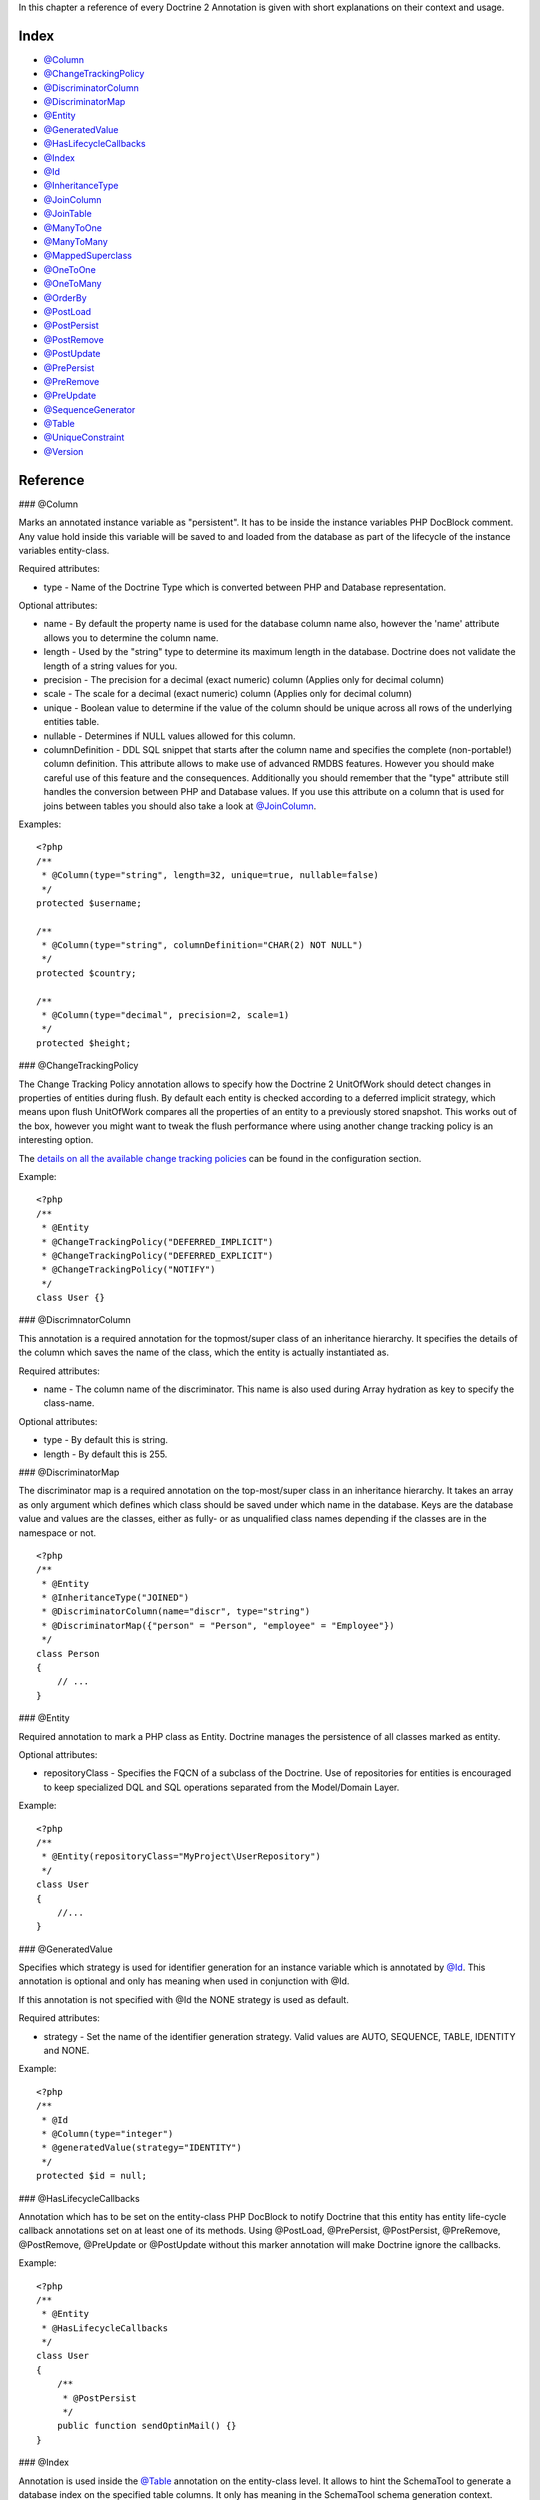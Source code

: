 In this chapter a reference of every Doctrine 2 Annotation is given
with short explanations on their context and usage.

Index
-----


-  `@Column <#ann_column>`_
-  `@ChangeTrackingPolicy <#ann_changetrackingpolicy>`_
-  `@DiscriminatorColumn <#ann_discriminatorcolumn>`_
-  `@DiscriminatorMap <#ann_discriminatormap>`_
-  `@Entity <#ann_entity>`_
-  `@GeneratedValue <#ann_generatedvalue>`_
-  `@HasLifecycleCallbacks <#ann_haslifecyclecallbacks>`_
-  `@Index <#ann_indexes>`_
-  `@Id <#ann_id>`_
-  `@InheritanceType <#ann_inheritancetype>`_
-  `@JoinColumn <#ann_joincolumn>`_
-  `@JoinTable <#ann_jointable>`_
-  `@ManyToOne <#ann_manytoone>`_
-  `@ManyToMany <#ann_manytomany>`_
-  `@MappedSuperclass <#ann_mappedsuperclass>`_
-  `@OneToOne <#ann_onetoone>`_
-  `@OneToMany <#ann_onetomany>`_
-  `@OrderBy <#ann_orderby>`_
-  `@PostLoad <#ann_postload>`_
-  `@PostPersist <#ann_postpersist>`_
-  `@PostRemove <#ann_postremove>`_
-  `@PostUpdate <#ann_postupdate>`_
-  `@PrePersist <#ann_prepersist>`_
-  `@PreRemove <#ann_preremove>`_
-  `@PreUpdate <#ann_preupdate>`_
-  `@SequenceGenerator <#ann_sequencegenerator>`_
-  `@Table <#ann_table>`_
-  `@UniqueConstraint <#ann_uniqueconstraint>`_
-  `@Version <#ann_version>`_

Reference
---------

### @Column

Marks an annotated instance variable as "persistent". It has to be
inside the instance variables PHP DocBlock comment. Any value hold
inside this variable will be saved to and loaded from the database
as part of the lifecycle of the instance variables entity-class.

Required attributes:


-  type - Name of the Doctrine Type which is converted between PHP
   and Database representation.

Optional attributes:


-  name - By default the property name is used for the database
   column name also, however the 'name' attribute allows you to
   determine the column name.
-  length - Used by the "string" type to determine its maximum
   length in the database. Doctrine does not validate the length of a
   string values for you.
-  precision - The precision for a decimal (exact numeric) column
   (Applies only for decimal column)
-  scale - The scale for a decimal (exact numeric) column (Applies
   only for decimal column)
-  unique - Boolean value to determine if the value of the column
   should be unique across all rows of the underlying entities table.
-  nullable - Determines if NULL values allowed for this column.
-  columnDefinition - DDL SQL snippet that starts after the column
   name and specifies the complete (non-portable!) column definition.
   This attribute allows to make use of advanced RMDBS features.
   However you should make careful use of this feature and the
   consequences. Additionally you should remember that the "type"
   attribute still handles the conversion between PHP and Database
   values. If you use this attribute on a column that is used for
   joins between tables you should also take a look at
   `@JoinColumn <#ann_joincolumn>`_.

Examples:

::

    <?php
    /**
     * @Column(type="string", length=32, unique=true, nullable=false)
     */
    protected $username;
    
    /**
     * @Column(type="string", columnDefinition="CHAR(2) NOT NULL")
     */
    protected $country;
    
    /**
     * @Column(type="decimal", precision=2, scale=1)
     */
    protected $height;

### @ChangeTrackingPolicy

The Change Tracking Policy annotation allows to specify how the
Doctrine 2 UnitOfWork should detect changes in properties of
entities during flush. By default each entity is checked according
to a deferred implicit strategy, which means upon flush UnitOfWork
compares all the properties of an entity to a previously stored
snapshot. This works out of the box, however you might want to
tweak the flush performance where using another change tracking
policy is an interesting option.

The
`details on all the available change tracking policies </../configuration#change-tracking-policies>`_
can be found in the configuration section.

Example:

::

    <?php
    /**
     * @Entity
     * @ChangeTrackingPolicy("DEFERRED_IMPLICIT")
     * @ChangeTrackingPolicy("DEFERRED_EXPLICIT")
     * @ChangeTrackingPolicy("NOTIFY")
     */
    class User {}

### @DiscrimnatorColumn

This annotation is a required annotation for the topmost/super
class of an inheritance hierarchy. It specifies the details of the
column which saves the name of the class, which the entity is
actually instantiated as.

Required attributes:


-  name - The column name of the discriminator. This name is also
   used during Array hydration as key to specify the class-name.

Optional attributes:


-  type - By default this is string.
-  length - By default this is 255.

### @DiscriminatorMap

The discriminator map is a required annotation on the
top-most/super class in an inheritance hierarchy. It takes an array
as only argument which defines which class should be saved under
which name in the database. Keys are the database value and values
are the classes, either as fully- or as unqualified class names
depending if the classes are in the namespace or not.

::

    <?php
    /**
     * @Entity
     * @InheritanceType("JOINED")
     * @DiscriminatorColumn(name="discr", type="string")
     * @DiscriminatorMap({"person" = "Person", "employee" = "Employee"})
     */
    class Person
    {
        // ...
    }

### @Entity

Required annotation to mark a PHP class as Entity. Doctrine manages
the persistence of all classes marked as entity.

Optional attributes:


-  repositoryClass - Specifies the FQCN of a subclass of the
   Doctrine. Use of repositories for entities is encouraged to keep
   specialized DQL and SQL operations separated from the Model/Domain
   Layer.

Example:

::

    <?php
    /**
     * @Entity(repositoryClass="MyProject\UserRepository")
     */
    class User
    {
        //...
    }

### @GeneratedValue

Specifies which strategy is used for identifier generation for an
instance variable which is annotated by `@Id <#ann_id>`_. This
annotation is optional and only has meaning when used in
conjunction with @Id.

If this annotation is not specified with @Id the NONE strategy is
used as default.

Required attributes:


-  strategy - Set the name of the identifier generation strategy.
   Valid values are AUTO, SEQUENCE, TABLE, IDENTITY and NONE.

Example:

::

    <?php
    /**
     * @Id
     * @Column(type="integer")
     * @generatedValue(strategy="IDENTITY")
     */
    protected $id = null;

### @HasLifecycleCallbacks

Annotation which has to be set on the entity-class PHP DocBlock to
notify Doctrine that this entity has entity life-cycle callback
annotations set on at least one of its methods. Using @PostLoad,
@PrePersist, @PostPersist, @PreRemove, @PostRemove, @PreUpdate or
@PostUpdate without this marker annotation will make Doctrine
ignore the callbacks.

Example:

::

    <?php
    /**
     * @Entity
     * @HasLifecycleCallbacks
     */
    class User
    {
        /**
         * @PostPersist
         */
        public function sendOptinMail() {}
    }

### @Index

Annotation is used inside the `@Table <#ann_table>`_ annotation on
the entity-class level. It allows to hint the SchemaTool to
generate a database index on the specified table columns. It only
has meaning in the SchemaTool schema generation context.

Required attributes:


-  name - Name of the Index
-  columns - Array of columns.

Example:

::

    <?php
    /**
     * @Entity
     * @Table(name="ecommerce_products",indexes={@index(name="search_idx", columns={"name", "email"})})
     */
    class ECommerceProduct
    {
    }

### @Id

The annotated instance variable will be marked as entity
identifier, the primary key in the database. This annotation is a
marker only and has no required or optional attributes. For
entities that have multiple identifier columns each column has to
be marked with @Id.

Example:

::

    <?php
    /**
     * @Id
     * @Column(type="integer")
     */
    protected $id = null;

### @InheritanceType

In an inheritance hierarchy you have to use this annotation on the
topmost/super class to define which strategy should be used for
inheritance. Currently Single Table and Class Table Inheritance are
supported.

This annotation has always been used in conjunction with the
`@DiscriminatorMap <#ann_discriminatormap>`_ and
`@DiscriminatorColumn <#ann_discriminatorcolumn>`_ annotations.

Examples:

::

    <?php
    /**
     * @Entity
     * @InheritanceType("SINGLE_TABLE")
     * @DiscriminatorColumn(name="discr", type="string")
     * @DiscriminatorMap({"person" = "Person", "employee" = "Employee"})
     */
    class Person
    {
        // ...
    }
    
    /**
     * @Entity
     * @InheritanceType("JOINED")
     * @DiscriminatorColumn(name="discr", type="string")
     * @DiscriminatorMap({"person" = "Person", "employee" = "Employee"})
     */
    class Person
    {
        // ...
    }

### @JoinColumn

This annotation is used in the context of relations in
`@ManyToOne <#ann_manytoone>`_, `@OneToOne <#ann_onetoone>`_ fields
and in the Context of `@JoinTable <#ann_jointable>`_ nested inside
a @ManyToMany. This annotation is not required. If its not
specified the attributes *name* and *referencedColumnName* are
inferred from the table and primary key names.

Required attributes:


-  name - Column name that holds the foreign key identifier for
   this relation. In the context of @JoinTable it specifies the column
   name in the join table.
-  referencedColumnName - Name of the primary key identifier that
   is used for joining of this relation.

Optional attributes:


-  unique - Determines if this relation exclusive between the
   affected entities and should be enforced so on the database
   constraint level. Defaults to false.
-  nullable - Determine if the related entity is required, or if
   null is an allowed state for the relation. Defaults to true.
-  onDelete - Cascade Action (Database-level)
-  onUpdate - Cascade Action (Database-level)
-  columnDefinition - DDL SQL snippet that starts after the column
   name and specifies the complete (non-portable!) column definition.
   This attribute allows to make use of advanced RMDBS features. Using
   this attribute on @JoinColumn is necessary if you need slightly
   different column definitions for joining columns, for example
   regarding NULL/NOT NULL defaults. However by default a
   "columnDefinition" attribute on `@Column <#ann_column>`_ also sets
   the related @JoinColumn's columnDefinition. This is necessary to
   make foreign keys work.

Example:

::

    <?php
    /**
     * @OneToOne(targetEntity="Customer")
     * @JoinColumn(name="customer_id", referencedColumnName="id")
     */
    private $customer;

### @JoinColumns

An array of @JoinColumn annotations for a
`@ManyToOne <#ann_manytoone>`_ or `@OneToOne <#ann_onetoone>`_
relation with an entity that has multiple identifiers.

### @JoinTable

Using `@OneToMany <#ann_onetomany>`_ or
`@ManyToMany <#ann_manytomany>`_ on the owning side of the relation
requires to specify the @JoinTable annotation which describes the
details of the database join table. If you do not specify
@JoinTable on these relations reasonable mapping defaults apply
using the affected table and the column names.

Required attributes:


-  name - Database name of the join-table
-  joinColumns - An array of @JoinColumn annotations describing the
   join-relation between the owning entities table and the join table.
-  inverseJoinColumns - An array of @JoinColumn annotations
   describing the join-relation between the inverse entities table and
   the join table.

Optional attributes:


-  schema - Database schema name of this table.

Example:

::

    <?php
    /**
     * @ManyToMany(targetEntity="Phonenumber")
     * @JoinTable(name="users_phonenumbers",
     *      joinColumns={@JoinColumn(name="user_id", referencedColumnName="id")},
     *      inverseJoinColumns={@JoinColumn(name="phonenumber_id", referencedColumnName="id", unique=true)}
     * )
     */
    public $phonenumbers;

### @ManyToOne

Defines that the annotated instance variable holds a reference that
describes a many-to-one relationship between two entities.

Required attributes:


-  targetEntity - FQCN of the referenced target entity. Can be the
   unqualified class name if both classes are in the same namespace.
   *IMPORTANT:* No leading backslash!

Optional attributes:


-  cascade - Cascade Option
-  fetch - One of LAZY or EAGER
-  inversedBy - The inversedBy attribute designates the field in
   the entity that is the inverse side of the relationship.

Example:

::

    <?php
    /**
     * @ManyToOne(targetEntity="Cart", cascade="ALL", fetch="EAGER")
     */
    private $cart;

### @ManyToMany

Defines an instance variable holds a many-to-many relationship
between two entities. `@JoinTable <#ann_jointable>`_ is an
additional, optional annotation that has reasonable default
configuration values using the table and names of the two related
entities.

Required attributes:


-  targetEntity - FQCN of the referenced target entity. Can be the
   unqualified class name if both classes are in the same namespace.
   *IMPORTANT:* No leading backslash!

Optional attributes:


-  mappedBy - This option specifies the property name on the
   targetEntity that is the owning side of this relation. Its a
   required attribute for the inverse side of a relationship.
-  inversedBy - The inversedBy attribute designates the ﬁeld in the
   entity that is the inverse side of the relationship.
-  cascade - Cascade Option
-  fetch - One of LAZY or EAGER

    **NOTE** For ManyToMany bidirectional relationships either side may
    be the owning side (the side that defines the @JoinTable and/or
    does not make use of the mappedBy attribute, thus using a default
    join table).


Example:

::

    <?php
    /**
     * Owning Side
     *
     * @ManyToMany(targetEntity="Group", inversedBy="features")
     * @JoinTable(name="user_groups",
     *      joinColumns={@JoinColumn(name="user_id", referencedColumnName="id")},
     *      inverseJoinColumns={@JoinColumn(name="group_id", referencedColumnName="id")}
     *      )
     */
    private $groups;
    
    /**
     * Inverse Side
     *
     * @ManyToMany(targetEntity="User", mappedBy="groups")
     */
    private $features;

### @MappedSuperclass

An mapped superclass is an abstract or concrete class that provides
persistent entity state and mapping information for its subclasses,
but which is not itself an entity. This annotation is specified on
the Class docblock and has no additional attributes.

The @MappedSuperclass annotation cannot be used in conjunction with
@Entity. See the Inheritance Mapping section for
`more details on the restrictions of mapped superclasses </../inheritance-mapping#mapped-superclasses>`_.

### @OneToOne

The @OneToOne annotation works almost exactly as the
`@ManyToOne <#ann_manytoone>`_ with one additional option that can
be specified. The configuration defaults for
`@JoinColumn <#ann_joincolumn>`_ using the target entity table and
primary key column names apply here too.

Required attributes:


-  targetEntity - FQCN of the referenced target entity. Can be the
   unqualified class name if both classes are in the same namespace.
   *IMPORTANT:* No leading backslash!

Optional attributes:


-  cascade - Cascade Option
-  fetch - One of LAZY or EAGER
-  orphanRemoval - Boolean that specifies if orphans, inverse
   OneToOne entities that are not connected to any owning instance,
   should be removed by Doctrine. Defaults to false.
-  inversedBy - The inversedBy attribute designates the ﬁeld in the
   entity that is the inverse side of the relationship.

Example:

::

    <?php
    /**
     * @OneToOne(targetEntity="Customer")
     * @JoinColumn(name="customer_id", referencedColumnName="id")
     */
    private $customer;

### @OneToMany

Required attributes:


-  targetEntity - FQCN of the referenced target entity. Can be the
   unqualified class name if both classes are in the same namespace.
   *IMPORTANT:* No leading backslash!

Optional attributes:


-  cascade - Cascade Option
-  orphanRemoval - Boolean that specifies if orphans, inverse
   OneToOne entities that are not connected to any owning instance,
   should be removed by Doctrine. Defaults to false.
-  mappedBy - This option specifies the property name on the
   targetEntity that is the owning side of this relation. Its a
   required attribute for the inverse side of a relationship.

Example:

::

    <?php
    /**
     * @OneToMany(targetEntity="Phonenumber", mappedBy="user", cascade={"persist", "remove", "merge"}, orphanRemoval=true)
     */
    public $phonenumbers;

### @OrderBy

Optional annotation that can be specified with a
`@ManyToMany <#ann_manytomany>`_ or `@OneToMany <#ann_onetomany>`_
annotation to specify by which criteria the collection should be
retrieved from the database by using an ORDER BY clause.

This annotation requires a single non-attributed value with an DQL
snippet:

Example:

::

    <?php
    /**
     * @ManyToMany(targetEntity="Group")
     * @OrderBy({"name" = "ASC"})
     */
    private $groups;

The DQL Snippet in OrderBy is only allowed to consist of
unqualified, unquoted field names and of an optional ASC/DESC
positional statement. Multiple Fields are separated by a comma (,).
The referenced field names have to exist on the ``targetEntity``
class of the ``@ManyToMany`` or ``@OneToMany`` annotation.

### @PostLoad

Marks a method on the entity to be called as a @PostLoad event.
Only works with @HasLifecycleCallbacks in the entity class PHP
DocBlock.

### @PostPersist

Marks a method on the entity to be called as a @PostPersist event.
Only works with @HasLifecycleCallbacks in the entity class PHP
DocBlock.

### @PostRemove

Marks a method on the entity to be called as a @PostRemove event.
Only works with @HasLifecycleCallbacks in the entity class PHP
DocBlock.

### @PostUpdate

Marks a method on the entity to be called as a @PostUpdate event.
Only works with @HasLifecycleCallbacks in the entity class PHP
DocBlock.

### @PrePersist

Marks a method on the entity to be called as a @PrePersist event.
Only works with @HasLifecycleCallbacks in the entity class PHP
DocBlock.

### @PreRemove

Marks a method on the entity to be called as a @PreRemove event.
Only works with @HasLifecycleCallbacks in the entity class PHP
DocBlock.

### @PreUpdate

Marks a method on the entity to be called as a @PreUpdate event.
Only works with @HasLifecycleCallbacks in the entity class PHP
DocBlock.

### @SequenceGenerator

For the use with @generatedValue(strategy="SEQUENCE") this
annotation allows to specify details about the sequence, such as
the increment size and initial values of the sequence.

Required attributes:


-  sequenceName - Name of the sequence

Optional attributes:


-  allocationSize - Increment the sequence by the allocation size
   when its fetched. A value larger than 1 allows to optimize for
   scenarios where you create more than one new entity per request.
   Defaults to 10
-  initialValue - Where does the sequence start, defaults to 1.

Example:

::

    <?php
    /**
     * @Id
     * @GeneratedValue(strategy="SEQUENCE")
     * @Column(type="integer")
     * @SequenceGenerator(sequenceName="tablename_seq", initialValue=1, allocationSize=100)
     */
    protected $id = null;

### @Table

Annotation describes the table an entity is persisted in. It is
placed on the entity-class PHP DocBlock and is optional. If it is
not specified the table name will default to the entities
unqualified classname.

Required attributes:


-  name - Name of the table

Optional attributes:


-  schema - Database schema name of this table.
-  indexes - Array of @Index annotations
-  uniqueConstraints - Array of @UniqueConstraint annotations.

Example:

::

    <?php
    /**
     * @Entity
     * @Table(name="user",
     *      uniqueConstraints={@UniqueConstraint(name="user_unique",columns={"username"})},
     *      indexes={@Index(name="user_idx", columns={"email"})}
     * )
     */
    class User { }

### @UniqueConstraint

Annotation is used inside the `@Table <#ann_table>`_ annotation on
the entity-class level. It allows to hint the SchemaTool to
generate a database unique constraint on the specified table
columns. It only has meaning in the SchemaTool schema generation
context.

Required attributes:


-  name - Name of the Index
-  columns - Array of columns.

Example:

::

    <?php
    /**
     * @Entity
     * @Table(name="ecommerce_products",uniqueConstraints={@UniqueConstraint(name="search_idx", columns={"name", "email"})})
     */
    class ECommerceProduct
    {
    }

### @Version

Marker annotation that defines a specified column as version
attribute used in an optimistic locking scenario. It only works on
`@Column <#ann_column>`_ annotations that have the type integer or
datetime.

Example:

::

    <?php
    /**
     * @column(type="integer")
     * @version
     */
    protected $version;


